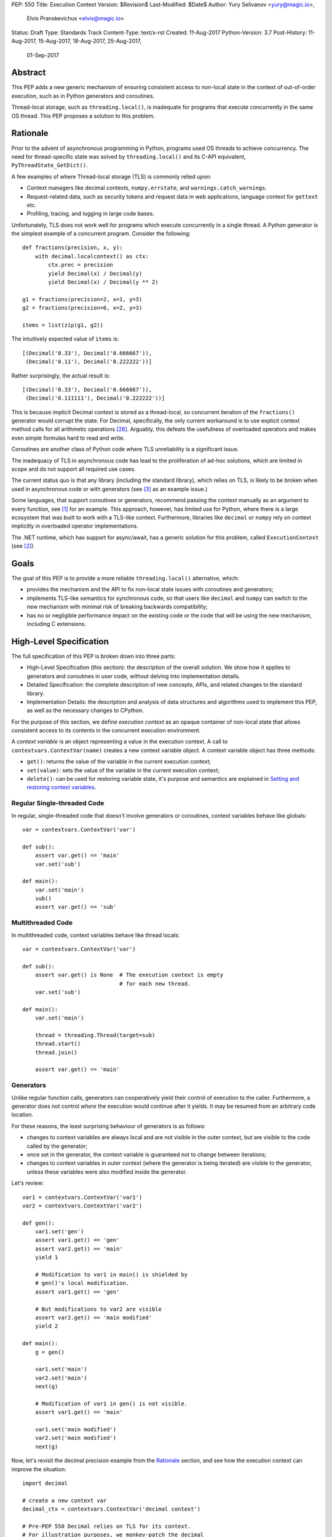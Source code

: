PEP: 550
Title: Execution Context
Version: $Revision$
Last-Modified: $Date$
Author: Yury Selivanov <yury@magic.io>,
        Elvis Pranskevichus <elvis@magic.io>
Status: Draft
Type: Standards Track
Content-Type: text/x-rst
Created: 11-Aug-2017
Python-Version: 3.7
Post-History: 11-Aug-2017, 15-Aug-2017, 18-Aug-2017, 25-Aug-2017,
              01-Sep-2017


Abstract
========

This PEP adds a new generic mechanism of ensuring consistent access
to non-local state in the context of out-of-order execution, such
as in Python generators and coroutines.

Thread-local storage, such as ``threading.local()``, is inadequate for
programs that execute concurrently in the same OS thread.  This PEP
proposes a solution to this problem.


Rationale
=========

Prior to the advent of asynchronous programming in Python, programs
used OS threads to achieve concurrency.  The need for thread-specific
state was solved by ``threading.local()`` and its C-API equivalent,
``PyThreadState_GetDict()``.

A few examples of where Thread-local storage (TLS) is commonly
relied upon:

* Context managers like decimal contexts, ``numpy.errstate``,
  and ``warnings.catch_warnings``.

* Request-related data, such as security tokens and request
  data in web applications, language context for ``gettext`` etc.

* Profiling, tracing, and logging in large code bases.

Unfortunately, TLS does not work well for programs which execute
concurrently in a single thread.  A Python generator is the simplest
example of a concurrent program.  Consider the following::

    def fractions(precision, x, y):
        with decimal.localcontext() as ctx:
            ctx.prec = precision
            yield Decimal(x) / Decimal(y)
            yield Decimal(x) / Decimal(y ** 2)

    g1 = fractions(precision=2, x=1, y=3)
    g2 = fractions(precision=6, x=2, y=3)

    items = list(zip(g1, g2))

The intuitively expected value of ``items`` is::

    [(Decimal('0.33'), Decimal('0.666667')),
     (Decimal('0.11'), Decimal('0.222222'))]

Rather surprisingly, the actual result is::

    [(Decimal('0.33'), Decimal('0.666667')),
     (Decimal('0.111111'), Decimal('0.222222'))]

This is because implicit Decimal context is stored as a thread-local,
so concurrent iteration of the ``fractions()`` generator would
corrupt the state.  For Decimal, specifically, the only current
workaround is to use explicit context method calls for all arithmetic
operations [28]_.  Arguably, this defeats the usefulness of overloaded
operators and makes even simple formulas hard to read and write.

Coroutines are another class of Python code where TLS unreliability
is a significant issue.

The inadequacy of TLS in asynchronous code has lead to the
proliferation of ad-hoc solutions, which are limited in scope and
do not support all required use cases.

The current status quo is that any library (including the standard
library), which relies on TLS, is likely to be broken when used in
asynchronous code or with generators (see [3]_ as an example issue.)

Some languages, that support coroutines or generators, recommend
passing the context manually as an argument to every function, see
[1]_ for an example.  This approach, however, has limited use for
Python, where there is a large ecosystem that was built to work with
a TLS-like context.  Furthermore, libraries like ``decimal`` or
``numpy`` rely on context implicitly in overloaded operator
implementations.

The .NET runtime, which has support for async/await, has a generic
solution for this problem, called ``ExecutionContext`` (see [2]_).


Goals
=====

The goal of this PEP is to provide a more reliable
``threading.local()`` alternative, which:

* provides the mechanism and the API to fix non-local state issues
  with coroutines and generators;

* implements TLS-like semantics for synchronous code, so that
  users like ``decimal`` and ``numpy`` can switch to the new
  mechanism with minimal risk of breaking backwards compatibility;

* has no or negligible performance impact on the existing code or
  the code that will be using the new mechanism, including
  C extensions.


High-Level Specification
========================

The full specification of this PEP is broken down into three parts:

* High-Level Specification (this section): the description of the
  overall solution.  We show how it applies to generators and
  coroutines in user code, without delving into implementation
  details.

* Detailed Specification: the complete description of new concepts,
  APIs, and related changes to the standard library.

* Implementation Details: the description and analysis of data
  structures and algorithms used to implement this PEP, as well as
  the necessary changes to CPython.

For the purpose of this section, we define *execution context* as an
opaque container of non-local state that allows consistent access to
its contents in the concurrent execution environment.

A *context variable* is an object representing a value in the
execution context.  A call to ``contextvars.ContextVar(name)``
creates a new context variable object.  A context variable object has
three methods:

* ``get()``: returns the value of the variable in the current
  execution context;

* ``set(value)``: sets the value of the variable in the current
  execution context;

* ``delete()``: can be used for restoring variable state, it's
  purpose and semantics are explained in
  `Setting and restoring context variables`_.


Regular Single-threaded Code
----------------------------

In regular, single-threaded code that doesn't involve generators or
coroutines, context variables behave like globals::

    var = contextvars.ContextVar('var')

    def sub():
        assert var.get() == 'main'
        var.set('sub')

    def main():
        var.set('main')
        sub()
        assert var.get() == 'sub'


Multithreaded Code
------------------

In multithreaded code, context variables behave like thread locals::

    var = contextvars.ContextVar('var')

    def sub():
        assert var.get() is None  # The execution context is empty
                                  # for each new thread.
        var.set('sub')

    def main():
        var.set('main')

        thread = threading.Thread(target=sub)
        thread.start()
        thread.join()

        assert var.get() == 'main'


Generators
----------

Unlike regular function calls, generators can cooperatively yield
their control of execution to the caller.  Furthermore, a generator
does not control *where* the execution would continue after it yields.
It may be resumed from an arbitrary code location.

For these reasons, the least surprising behaviour of generators is
as follows:

* changes to context variables are always local and are not visible
  in the outer context, but are visible to the code called by the
  generator;

* once set in the generator, the context variable is guaranteed not
  to change between iterations;

* changes to context variables in outer context (where the generator
  is being iterated) are visible to the generator, unless these
  variables were also modified inside the generator.

Let's review::

    var1 = contextvars.ContextVar('var1')
    var2 = contextvars.ContextVar('var2')

    def gen():
        var1.set('gen')
        assert var1.get() == 'gen'
        assert var2.get() == 'main'
        yield 1

        # Modification to var1 in main() is shielded by
        # gen()'s local modification.
        assert var1.get() == 'gen'

        # But modifications to var2 are visible
        assert var2.get() == 'main modified'
        yield 2

    def main():
        g = gen()

        var1.set('main')
        var2.set('main')
        next(g)

        # Modification of var1 in gen() is not visible.
        assert var1.get() == 'main'

        var1.set('main modified')
        var2.set('main modified')
        next(g)

Now, let's revisit the decimal precision example from the `Rationale`_
section, and see how the execution context can improve the situation::

    import decimal

    # create a new context var
    decimal_ctx = contextvars.ContextVar('decimal context')

    # Pre-PEP 550 Decimal relies on TLS for its context.
    # For illustration purposes, we monkey-patch the decimal
    # context functions to use the execution context.
    # A real working fix would need to properly update the
    # C implementation as well.
    def patched_setcontext(context):
        decimal_ctx.set(context)

    def patched_getcontext():
        ctx = decimal_ctx.get()
        if ctx is None:
            ctx = decimal.Context()
            decimal_ctx.set(ctx)
        return ctx

    decimal.setcontext = patched_setcontext
    decimal.getcontext = patched_getcontext

    def fractions(precision, x, y):
        with decimal.localcontext() as ctx:
            ctx.prec = precision
            yield MyDecimal(x) / MyDecimal(y)
            yield MyDecimal(x) / MyDecimal(y ** 2)

    g1 = fractions(precision=2, x=1, y=3)
    g2 = fractions(precision=6, x=2, y=3)

    items = list(zip(g1, g2))

The value of ``items`` is::

    [(Decimal('0.33'), Decimal('0.666667')),
     (Decimal('0.11'), Decimal('0.222222'))]

which matches the expected result.


Coroutines and Asynchronous Tasks
---------------------------------

Like generators, coroutines can yield and regain control.  The major
difference from generators is that coroutines do not yield to the
immediate caller.  Instead, the entire coroutine call stack
(coroutines chained by ``await``) switches to another coroutine call
stack.  In this regard, ``await``-ing on a coroutine is conceptually
similar to a regular function call, and a coroutine chain
(or a "task", e.g. an ``asyncio.Task``) is conceptually similar to a
thread.

From this similarity we conclude that context variables in coroutines
should behave like "task locals":

* changes to context variables in a coroutine are visible to the
  coroutine that awaits on it;

* changes to context variables made in the caller prior to awaiting
  are visible to the awaited coroutine;

* changes to context variables made in one task are not visible in
  other tasks;

* tasks spawned by other tasks inherit the execution context from the
  parent task, but any changes to context variables made in the
  parent task *after* the child task was spawned are *not* visible.

The last point shows behaviour that is different from OS threads.
OS threads do not inherit the execution context by default.
There are two reasons for this: *common usage intent* and backwards
compatibility.

The main reason for why tasks inherit the context, and threads do
not, is the common usage intent.  Tasks are often used for relatively
short-running operations which are logically tied to the code that
spawned the task (like running a coroutine with a timeout in
asyncio).  OS threads, on the other hand, are normally used for
long-running, logically separate code.

With respect to backwards compatibility, we want the execution context
to behave like ``threading.local()``.  This is so that libraries can
start using the execution context in place of TLS with a lesser risk
of breaking compatibility with existing code.

Let's review a few examples to illustrate the semantics we have just
defined.

Context variable propagation in a single task::

    import asyncio

    var = contextvars.ContextVar('var')

    async def main():
        var.set('main')
        await sub()
        # The effect of sub() is visible.
        assert var.get() == 'sub'

    async def sub():
        assert var.get() == 'main'
        var.set('sub')
        assert var.get() == 'sub'

    loop = asyncio.get_event_loop()
    loop.run_until_complete(main())


Context variable propagation between tasks::

    import asyncio

    var = contextvars.ContextVar('var')

    async def main():
        var.set('main')
        loop.create_task(sub())  # schedules asynchronous execution
                                 # of sub().
        assert var.get() == 'main'
        var.set('main changed')

    async def sub():
        # Sleeping will make sub() run after
        # "var" is modified in main().
        await asyncio.sleep(1)

        # The value of "var" is inherited from main(), but any
        # changes to "var" made in main() after the task
        # was created are *not* visible.
        assert var.get() == 'main'

        # This change is local to sub() and will not be visible
        # to other tasks, including main().
        var.set('sub')

    loop = asyncio.get_event_loop()
    loop.run_until_complete(main())

As shown above, changes to the execution context are local to the
task, and tasks get a snapshot of the execution context at the point
of creation.

There is one narrow edge case when this can lead to surprising
behaviour.  Consider the following example where we modify the
context variable in a nested coroutine::

    async def sub(var_value):
        await asyncio.sleep(1)
        var.set(var_value)

    async def main():
        var.set('main')

        # waiting for sub() directly
        await sub('sub-1')

        # var change is visible
        assert var.get() == 'sub-1'

        # waiting for sub() with a timeout;
        await asyncio.wait_for(sub('sub-2'), timeout=2)

        # wait_for() creates an implicit task, which isolates
        # context changes, which means that the below assertion
        # will fail.
        assert var.get() == 'sub-2'  #  AssertionError!

However, relying on context changes leaking to the caller is
ultimately a bad pattern.  For this reason, the behaviour shown in
the above example is not considered a major issue and can be
addressed with proper documentation.


Detailed Specification
======================

Conceptually, an *execution context* (EC) is a stack of logical
contexts.  There is always exactly one active EC per Python thread.

A *logical context* (LC) is a mapping of context variables to their
values in that particular LC.

A *context variable* is an object representing a value in the
execution context.  A new context variable object is created by
calling ``contextvars.ContextVar(name: str)``.  The value of the
required ``name`` argument is not used by the EC machinery, but may
be used for debugging and introspection.

The context variable object has the following methods and attributes:

* ``name``: the value passed to ``ContextVar()``.

* ``get(*, topmost=False, default=None)``, if *topmost* is ``False``
  (the default), traverses the execution context top-to-bottom, until
  the variable value is found.  If *topmost* is ``True``, returns
  the value of the variable in the topmost logical context.
  If the variable value was not found, returns the value of *default*.

* ``set(value)``: sets the value of the variable in the topmost
  logical context.

* ``delete()``: removes the variable from the topmost logical context.
  Useful when restoring the logical context to the state prior to the
  ``set()`` call, for example, in a context manager, see
  `Setting and restoring context variables`_ for more information.


Generators
----------

When created, each generator object has an empty logical context
object stored in its ``__logical_context__`` attribute.  This logical
context is pushed onto the execution context at the beginning of each
generator iteration and popped at the end::

    var1 = contextvars.ContextVar('var1')
    var2 = contextvars.ContextVar('var2')

    def gen():
        var1.set('var1-gen')
        var2.set('var2-gen')

        # EC = [
        #     outer_LC(),
        #     gen_LC({var1: 'var1-gen', var2: 'var2-gen'})
        # ]
        n = nested_gen()  # nested_gen_LC is created
        next(n)
        # EC = [
        #     outer_LC(),
        #     gen_LC({var1: 'var1-gen', var2: 'var2-gen'})
        # ]

        var1.set('var1-gen-mod')
        var2.set('var2-gen-mod')
        # EC = [
        #     outer_LC(),
        #     gen_LC({var1: 'var1-gen-mod', var2: 'var2-gen-mod'})
        # ]
        next(n)

    def nested_gen():
        # EC = [
        #     outer_LC(),
        #     gen_LC({var1: 'var1-gen', var2: 'var2-gen'}),
        #     nested_gen_LC()
        # ]
        assert var1.get() == 'var1-gen'
        assert var2.get() == 'var2-gen'

        var1.set('var1-nested-gen')
        # EC = [
        #     outer_LC(),
        #     gen_LC({var1: 'var1-gen', var2: 'var2-gen'}),
        #     nested_gen_LC({var1: 'var1-nested-gen'})
        # ]
        yield

        # EC = [
        #     outer_LC(),
        #     gen_LC({var1: 'var1-gen-mod', var2: 'var2-gen-mod'}),
        #     nested_gen_LC({var1: 'var1-nested-gen'})
        # ]
        assert var1.get() == 'var1-nested-gen'
        assert var2.get() == 'var2-gen-mod'

        yield

    # EC = [outer_LC()]

    g = gen()  # gen_LC is created for the generator object `g`
    list(g)

    # EC = [outer_LC()]

The snippet above shows the state of the execution context stack
throughout the generator lifespan.


contextlib.contextmanager
-------------------------

The ``contextlib.contextmanager()`` decorator can be used to turn
a generator into a context manager.  A context manager that
temporarily modifies the value of a context variable could be defined
like this::

    var = contextvars.ContextVar('var')

    @contextlib.contextmanager
    def var_context(value):
        original_value = var.get()

        try:
            var.set(value)
            yield
        finally:
            var.set(original_value)

Unfortunately, this would not work straight away, as the modification
to the ``var`` variable is contained to the ``var_context()``
generator, and therefore will not be visible inside the ``with``
block::

    def func():
        # EC = [{}, {}]

        with var_context(10):
            # EC becomes [{}, {}, {var: 10}] in the
            # *precision_context()* generator,
            # but here the EC is still [{}, {}]

            assert var.get() == 10  # AssertionError!

The way to fix this is to set the generator's ``__logical_context__``
attribute to ``None``.  This will cause the generator to avoid
modifying the execution context stack.

We modify the ``contextlib.contextmanager()`` decorator to
set ``genobj.__logical_context__`` to ``None`` to produce
well-behaved context managers::

    def func():
        # EC = [{}, {}]

        with var_context(10):
            # EC = [{}, {var: 10}]
            assert var.get() == 10

        # EC becomes [{}, {var: None}]


Enumerating context vars
------------------------

The ``ExecutionContext.vars()`` method returns a list of
``ContextVar`` objects, that have values in the execution context.
This method is mostly useful for introspection and logging.


coroutines
----------

In CPython, coroutines share the implementation with generators.
The difference is that in coroutines ``__logical_context__`` defaults
to ``None``.  This affects both the ``async def`` coroutines and the
old-style generator-based coroutines (generators decorated with
``@types.coroutine``).


Asynchronous Generators
-----------------------

The execution context semantics in asynchronous generators does not
differ from that of regular generators.


asyncio
-------

``asyncio`` uses ``Loop.call_soon``, ``Loop.call_later``,
and ``Loop.call_at`` to schedule the asynchronous execution of a
function.  ``asyncio.Task`` uses ``call_soon()`` to run the
wrapped coroutine.

We modify ``Loop.call_{at,later,soon}`` to accept the new
optional *execution_context* keyword argument, which defaults to
the copy of the current execution context::

    def call_soon(self, callback, *args, execution_context=None):
        if execution_context is None:
            execution_context = contextvars.get_execution_context()

        # ... some time later

        contextvars.run_with_execution_context(
            execution_context, callback, args)

The ``contextvars.get_execution_context()`` function returns a
shallow copy of the current execution context.  By shallow copy here
we mean such a new execution context that:

* lookups in the copy provide the same results as in the original
  execution context, and
* any changes in the original execution context do not affect the
  copy, and
* any changes to the copy do not affect the original execution
  context.

Either of the following satisfy the copy requirements:

* a new stack with shallow copies of logical contexts;
* a new stack with one squashed logical context.

The ``contextvars.run_with_execution_context(ec, func, *args,
**kwargs)`` function runs ``func(*args, **kwargs)`` with *ec* as the
execution context.  The function performs the following steps:

1. Set *ec* as the current execution context stack in the current
   thread.
2. Push an empty logical context onto the stack.
3. Run ``func(*args, **kwargs)``.
4. Pop the logical context from the stack.
5. Restore the original execution context stack.
6. Return or raise the ``func()`` result.

These steps ensure that *ec* cannot be modified by *func*,
which makes ``run_with_execution_context()`` idempotent.

``asyncio.Task`` is modified as follows::

    class Task:
        def __init__(self, coro):
            ...
            # Get the current execution context snapshot.
            self._exec_context = contextvars.get_execution_context()

            # Create an empty Logical Context that will be
            # used by coroutines run in the task.
            coro.__logical_context__ = contextvars.LogicalContext()

            self._loop.call_soon(
                self._step,
                execution_context=self._exec_context)

        def _step(self, exc=None):
            ...
            self._loop.call_soon(
                self._step,
                execution_context=self._exec_context)
            ...


Generators Transformed into Iterators
-------------------------------------

Any Python generator can be represented as an equivalent iterator.
Compilers like Cython rely on this axiom.  With respect to the
execution context, such iterator should behave the same way as the
generator it represents.

This means that there needs to be a Python API to create new logical
contexts and run code with a given logical context.

The ``contextvars.LogicalContext()`` function creates a new empty
logical context.

The ``contextvars.run_with_logical_context(lc, func, *args,
**kwargs)`` function can be used to run functions in the specified
logical context.  The *lc* can be modified as a result of the call.

The ``contextvars.run_with_logical_context()`` function performs the
following steps:

1. Push *lc* onto the current execution context stack.
2. Run ``func(*args, **kwargs)``.
3. Pop *lc* from the execution context stack.
4. Return or raise the ``func()`` result.

By using ``LogicalContext()`` and ``run_with_logical_context()``,
we can replicate the generator behaviour like this::

    class Generator:

        def __init__(self):
            self.logical_context = contextvars.LogicalContext()

        def __iter__(self):
            return self

        def __next__(self):
            return contextvars.run_with_logical_context(
                self.logical_context, self._next_impl)

        def _next_impl(self):
            # Actual __next__ implementation.
            ...

Let's see how this pattern can be applied to an example generator::

    # create a new context variable
    var = contextvars.ContextVar('var')

    def gen_series(n):
        var.set(10)

        for i in range(1, n):
            yield var.get() * i

    # gen_series is equivalent to the following iterator:

    class CompiledGenSeries:

        # This class is what the `gen_series()` generator can
        # be transformed to by a compiler like Cython.

        def __init__(self, n):
            # Create a new empty logical context,
            # like the generators do.
            self.logical_context = contextvars.LogicalContext()

            # Initialize the generator in its LC.
            # Otherwise `var.set(10)` in the `_init` method
            # would leak.
            contextvars.run_with_logical_context(
                self.logical_context, self._init, n)

        def _init(self, n):
            self.i = 1
            self.n = n
            var.set(10)

        def __iter__(self):
            return self

        def __next__(self):
            # Run the actual implementation of __next__ in our LC.
            return contextvars.run_with_logical_context(
                self.logical_context, self._next_impl)

        def _next_impl(self):
            if self.i == self.n:
                raise StopIteration

            result = var.get() * self.i
            self.i += 1
            return result

For hand-written iterators such approach to context management is
normally not necessary, and it is easier to set and restore
context variables directly in ``__next__``::

    class MyIterator:

        # ...

        def __next__(self):
            old_val = var.get()
            try:
                var.set(new_val)
                # ...
            finally:
                var.set(old_val)


Implementation
==============

Execution context is implemented as an immutable linked list of
logical contexts, where each logical context is an immutable weak key
mapping.  A pointer to the currently active execution context is
stored in the OS thread state::

                      +-----------------+
                      |                 |     ec
                      |  PyThreadState  +-------------+
                      |                 |             |
                      +-----------------+             |
                                                      |
    ec_node             ec_node             ec_node   v
    +------+------+     +------+------+     +------+------+
    | NULL |  lc  |<----| prev |  lc  |<----| prev |  lc  |
    +------+--+---+     +------+--+---+     +------+--+---+
              |                   |                   |
    LC        v         LC        v         LC        v
    +-------------+     +-------------+     +-------------+
    | var1: obj1  |     |    EMPTY    |     | var1: obj4  |
    | var2: obj2  |     +-------------+     +-------------+
    | var3: obj3  |
    +-------------+

The choice of the immutable list of immutable mappings as a
fundamental data structure is motivated by the need to efficiently
implement ``contextvars.get_execution_context()``, which is to be
frequently used by asynchronous tasks and callbacks.  When the EC is
immutable, ``get_execution_context()`` can simply copy the current
execution context *by reference*::

    def get_execution_context(self):
        return PyThreadState_Get().ec

Let's review all possible context modification scenarios:

* The ``ContextVariable.set()`` method is called::

    def ContextVar_set(self, val):
        # See a more complete set() definition
        # in the `Context Variables` section.

        tstate = PyThreadState_Get()
        top_ec_node = tstate.ec
        top_lc = top_ec_node.lc
        new_top_lc = top_lc.set(self, val)
        tstate.ec = ec_node(
            prev=top_ec_node.prev,
            lc=new_top_lc)

* The ``contextvars.run_with_logical_context()`` is called, in which
  case the passed logical context object is appended to the execution
  context::

    def run_with_logical_context(lc, func, *args, **kwargs):
        tstate = PyThreadState_Get()

        old_top_ec_node = tstate.ec
        new_top_ec_node = ec_node(prev=old_top_ec_node, lc=lc)

        try:
            tstate.ec = new_top_ec_node
            return func(*args, **kwargs)
        finally:
            tstate.ec = old_top_ec_node

* The ``contextvars.run_with_execution_context()`` is called, in which
  case the current execution context is set to the passed execution
  context with a new empty logical context appended to it::

    def run_with_execution_context(ec, func, *args, **kwargs):
        tstate = PyThreadState_Get()

        old_top_ec_node = tstate.ec
        new_lc = contextvars.LogicalContext()
        new_top_ec_node = ec_node(prev=ec, lc=new_lc)

        try:
            tstate.ec = new_top_ec_node
            return func(*args, **kwargs)
        finally:
            tstate.ec = old_top_ec_node

* Either ``genobj.send()``, ``genobj.throw()``, ``genobj.close()``
  are called on a ``genobj`` generator, in which case the logical
  context recorded in ``genobj`` is pushed onto the stack::

    PyGen_New(PyGenObject *gen):
        if (gen.gi_code.co_flags &
                (CO_COROUTINE | CO_ITERABLE_COROUTINE)):
            # gen is an 'async def' coroutine, or a generator
            # decorated with @types.coroutine.
            gen.__logical_context__ = None
        else:
            # Non-coroutine generator
            gen.__logical_context__ = contextvars.LogicalContext()

    gen_send(PyGenObject *gen, ...):
        tstate = PyThreadState_Get()

        if gen.__logical_context__ is not None:
            old_top_ec_node = tstate.ec
            new_top_ec_node = ec_node(
                prev=old_top_ec_node,
                lc=gen.__logical_context__)

            try:
                tstate.ec = new_top_ec_node
                return _gen_send_impl(gen, ...)
            finally:
                gen.__logical_context__ = tstate.ec.lc
                tstate.ec = old_top_ec_node
        else:
            return _gen_send_impl(gen, ...)

* Coroutines and asynchronous generators share the implementation
  with generators, and the above changes apply to them as well.

In certain scenarios the EC may need to be squashed to limit the
size of the chain.  For example, consider the following corner case::

    async def repeat(coro, delay):
        await coro()
        await asyncio.sleep(delay)
        loop.create_task(repeat(coro, delay))

    async def ping():
        print('ping')

    loop = asyncio.get_event_loop()
    loop.create_task(repeat(ping, 1))
    loop.run_forever()

In the above code, the EC chain will grow as long as ``repeat()`` is
called. Each new task will call
``contextvars.run_with_execution_context()``, which will append a new
logical context to the chain.  To prevent unbounded growth,
``contextvars.get_execution_context()`` checks if the chain
is longer than a predetermined maximum, and if it is, squashes the
chain into a single LC::

    def get_execution_context():
        tstate = PyThreadState_Get()

        if tstate.ec_len > EC_LEN_MAX:
            squashed_lc = contextvars.LogicalContext()

            ec_node = tstate.ec
            while ec_node:
                # The LC.merge() method does not replace
                # existing keys.
                squashed_lc = squashed_lc.merge(ec_node.lc)
                ec_node = ec_node.prev

            return ec_node(prev=NULL, lc=squashed_lc)
        else:
            return tstate.ec


Logical Context
---------------

Logical context is an immutable weak key mapping which has the
following properties with respect to garbage collection:

* ``ContextVar`` objects are strongly-referenced only from the
  application code, not from any of the execution context machinery
  or values they point to.  This means that there are no reference
  cycles that could extend their lifespan longer than necessary, or
  prevent their collection by the GC.

* Values put in the execution context are guaranteed to be kept
  alive while there is a ``ContextVar`` key referencing them in
  the thread.

* If a ``ContextVar`` is garbage collected, all of its values will
  be removed from all contexts, allowing them to be GCed if needed.

* If an OS thread has ended its execution, its thread state will be
  cleaned up along with its execution context, cleaning
  up all values bound to all context variables in the thread.

As discussed earlier, we need ``contextvars.get_execution_context()``
to be consistently fast regardless of the size of the execution
context, so logical context is necessarily an immutable mapping.

Choosing ``dict`` for the underlying implementation is suboptimal,
because ``LC.set()`` will cause ``dict.copy()``, which is an O(N)
operation, where *N* is the number of items in the LC.

``get_execution_context()``, when squashing the EC, is an O(M)
operation, where *M* is the total number of context variable values
in the EC.

So, instead of ``dict``, we choose Hash Array Mapped Trie (HAMT)
as the underlying implementation of logical contexts.  (Scala and
Clojure use HAMT to implement high performance immutable collections
[5]_, [6]_.)

With HAMT ``.set()`` becomes an O(log N) operation, and
``get_execution_context()`` squashing is more efficient on average due
to structural sharing in HAMT.

See `Appendix: HAMT Performance Analysis`_ for a more elaborate
analysis of HAMT performance compared to ``dict``.


Context Variables
-----------------

The ``ContextVar.get()`` and ``ContextVar.set()`` methods are
implemented as follows (in pseudo-code)::

    class ContextVar:

        def get(self, *, default=None, topmost=False):
            tstate = PyThreadState_Get()

            ec_node = tstate.ec
            while ec_node:
                if self in ec_node.lc:
                    return ec_node.lc[self]
                if topmost:
                    break
                ec_node = ec_node.prev

            return default

        def set(self, value):
            tstate = PyThreadState_Get()
            top_ec_node = tstate.ec

            if top_ec_node is not None:
                top_lc = top_ec_node.lc
                new_top_lc = top_lc.set(self, value)
                tstate.ec = ec_node(
                    prev=top_ec_node.prev,
                    lc=new_top_lc)
            else:
                # First ContextVar.set() in this OS thread.
                top_lc = contextvars.LogicalContext()
                new_top_lc = top_lc.set(self, value)
                tstate.ec = ec_node(
                    prev=NULL,
                    lc=new_top_lc)

        def delete(self):
            tstate = PyThreadState_Get()
            top_ec_node = tstate.ec

            if top_ec_node is None:
                raise LookupError

            top_lc = top_ec_node.lc
            if self not in top_lc:
                raise LookupError

            new_top_lc = top_lc.delete(self)

            tstate.ec = ec_node(
                prev=top_ec_node.prev,
                lc=new_top_lc)

For efficient access in performance-sensitive code paths, such as in
``numpy`` and ``decimal``, we cache lookups in ``ContextVar.get()``,
making it an O(1) operation when the cache is hit.  The cache key is
composed from the following:

* The new ``uint64_t PyThreadState->unique_id``, which is a globally
  unique thread state identifier.  It is computed from the new
  ``uint64_t PyInterpreterState->ts_counter``, which is incremented
  whenever a new thread state is created.

* The new ``uint64_t PyThreadState->stack_version``, which is a
  thread-specific counter, which is incremented whenever a non-empty
  logical context is pushed onto the stack or popped from the stack.

* The ``uint64_t ContextVar->version`` counter, which is incremented
  whenever the context variable value is changed in any logical
  context in any OS thread.

The cache is then implemented as follows::

    class ContextVar:

        def set(self, value):
            ...  # implementation
            self.version += 1

        def get(self, *, default=None, topmost=False):
            if topmost:
                return self._get_uncached(
                    default=default, topmost=topmost)

            tstate = PyThreadState_Get()
            if (self.last_tstate_id == tstate.unique_id and
                    self.last_stack_ver == tstate.stack_version and
                    self.last_version == self.version):
                return self.last_value

            value = self._get_uncached(default=default)

            self.last_value = value  # borrowed ref
            self.last_tstate_id = tstate.unique_id
            self.last_stack_version = tstate.stack_version
            self.last_version = self.version

            return value

Note that ``last_value`` is a borrowed reference.  We assume that
if the version checks are fine, the value object will be alive.
This allows the values of context variables to be properly garbage
collected.

This generic caching approach is similar to what the current C
implementation of ``decimal`` does to cache the the current decimal
context, and has similar performance characteristics.


Performance Considerations
==========================

Tests of the reference implementation based on the prior
revisions of this PEP have shown 1-2% slowdown on generator
microbenchmarks and no noticeable difference in macrobenchmarks.

The performance of non-generator and non-async code is not
affected by this PEP.


Summary of the New APIs
=======================

Python
------

The following new Python APIs are introduced by this PEP:

1. The new ``contextvars.ContextVar(name: str='...')`` class,
   instances of which have the following:

   * the read-only ``.name`` attribute,
   * the ``.get()`` method, which returns the value of the variable
     in the current execution context;
   * the ``.set()`` method, which sets the value of the variable in
     the current logical context;
   * the ``.delete()`` method, which removes the value of the variable
     from the current logical context.

2. The new ``contextvars.ExecutionContext()`` class, which represents
   an execution context.

3. The new ``contextvars.LogicalContext()`` class, which represents
   a logical context.

4. The new ``contextvars.get_execution_context()`` function, which
   returns an ``ExecutionContext`` instance representing a copy of
   the current execution context.

5. The ``contextvars.run_with_execution_context(ec: ExecutionContext,
   func, *args, **kwargs)`` function, which runs *func* with the
   provided execution context.

6. The ``contextvars.run_with_logical_context(lc: LogicalContext,
   func, *args, **kwargs)`` function, which runs *func* with the
   provided logical context on top of the current execution context.


C API
-----

1. ``PyContextVar * PyContext_NewVar(char *desc)``: create a
   ``PyContextVar`` object.

2. ``PyObject * PyContext_GetValue(PyContextVar *, int topmost)``:
   return the value of the variable in the current execution context.

3. ``int PyContext_SetValue(PyContextVar *, PyObject *)``: set
   the value of the variable in the current logical context.

4. ``int PyContext_DelValue(PyContextVar *)``: delete the value of
   the variable from the current logical context.

5. ``PyLogicalContext * PyLogicalContext_New()``: create a new empty
   ``PyLogicalContext``.

6. ``PyExecutionContext * PyExecutionContext_New()``: create a new
   empty ``PyExecutionContext``.

7. ``PyExecutionContext * PyExecutionContext_Get()``: return the
   current execution context.

8. ``int PyContext_SetCurrent(
   PyExecutionContext *, PyLogicalContext *)``: set the
   passed EC object as the current execution context for the active
   thread state, and/or set the passed LC object as the current
   logical context.


Design Considerations
=====================

Should "yield from" leak context changes?
-----------------------------------------

No.  It may be argued that ``yield from`` is semantically
equivalent to calling a function, and should leak context changes.
However, it is not possible to satisfy the following at the same time:

* ``next(gen)`` *does not* leak context changes made in ``gen``, and
* ``yield from gen`` *leaks* context changes made in ``gen``.

The reason is that ``yield from`` can be used with a partially
iterated generator, which already has local context changes::

    var = contextvars.ContextVar('var')

    def gen():
        for i in range(10):
            var.set('gen')
            yield i

    def outer_gen():
        var.set('outer_gen')
        g = gen()

        yield next(g)
        # Changes not visible during partial iteration,
        # the goal of this PEP:
        assert var.get() == 'outer_gen'

        yield from g
        assert var.get() == 'outer_gen'  # or 'gen'?

Another example would be refactoring of an explicit ``for..in yield``
construct to a ``yield from`` expression.  Consider the following
code::

    def outer_gen():
        var.set('outer_gen')

        for i in gen():
            yield i
        assert var.get() == 'outer_gen'

which we want to refactor to use ``yield from``::

    def outer_gen():
        var.set('outer_gen')

        yield from gen()
        assert var.get() == 'outer_gen'  # or 'gen'?

The above examples illustrate that it is unsafe to refactor
generator code using ``yield from`` when it can leak context changes.

Thus, the only well-defined and consistent behaviour is to
**always** isolate context changes in generators, regardless of
how they are being iterated.


Should ``PyThreadState_GetDict()`` use the execution context?
-------------------------------------------------------------

No. ``PyThreadState_GetDict`` is based on TLS, and changing its
semantics will break backwards compatibility.


PEP 521
-------

:pep:`521` proposes an alternative solution to the problem, which
extends the context manager protocol with two new methods:
``__suspend__()`` and ``__resume__()``.  Similarly, the asynchronous
context manager protocol is also extended with ``__asuspend__()`` and
``__aresume__()``.

This allows implementing context managers that manage non-local state,
which behave correctly in generators and coroutines.

For example, consider the following context manager, which uses
execution state::

    class Context:

        def __init__(self):
            self.var = contextvars.ContextVar('var')

        def __enter__(self):
            self.old_x = self.var.get()
            self.var.set('something')

        def __exit__(self, *err):
            self.var.set(self.old_x)

An equivalent implementation with PEP 521::

    local = threading.local()

    class Context:

        def __enter__(self):
            self.old_x = getattr(local, 'x', None)
            local.x = 'something'

        def __suspend__(self):
            local.x = self.old_x

        def __resume__(self):
            local.x = 'something'

        def __exit__(self, *err):
            local.x = self.old_x

The downside of this approach is the addition of significant new
complexity to the context manager protocol and the interpreter
implementation.  This approach is also likely to negatively impact
the performance of generators and coroutines.

Additionally, the solution in :pep:`521` is limited to context
managers, and does not provide any mechanism to propagate state in
asynchronous tasks and callbacks.


Can Execution Context be implemented without modifying CPython?
---------------------------------------------------------------

No.

It is true that the concept of "task-locals" can be implemented
for coroutines in libraries (see, for example, [29]_ and [30]_).
On the other hand, generators are managed by the Python interpreter
directly, and so their context must also be managed by the
interpreter.

Furthermore, execution context cannot be implemented in a third-party
module at all, otherwise the standard library, including ``decimal``
would not be able to rely on it.


Should we update sys.displayhook and other APIs to use EC?
----------------------------------------------------------

APIs like redirecting stdout by overwriting ``sys.stdout``, or
specifying new exception display hooks by overwriting the
``sys.displayhook`` function are affecting the whole Python process
**by design**.  Their users assume that the effect of changing
them will be visible across OS threads.  Therefore we cannot
just make these APIs to use the new Execution Context.

That said we think it is possible to design new APIs that will
be context aware, but that is outside of the scope of this PEP.


Greenlets
---------

Greenlet is an alternative implementation of cooperative
scheduling for Python.  Although greenlet package is not part of
CPython, popular frameworks like gevent rely on it, and it is
important that greenlet can be modified to support execution
contexts.

Conceptually, the behaviour of greenlets is very similar to that of
generators, which means that similar changes around greenlet entry
and exit can be done to add support for execution context.  This
PEP provides the necessary C APIs to do that.


Context manager as the interface for modifications
--------------------------------------------------

This PEP concentrates on the low-level mechanics and the minimal
API that enables fundamental operations with execution context.

For developer convenience, a high-level context manager interface
may be added to the ``contextvars`` module.  For example::

    with contextvars.set_var(var, 'foo'):
        # ...


Setting and restoring context variables
---------------------------------------

The ``ContextVar.delete()`` method removes the context variable from
the topmost logical context.

If the variable is not found in the topmost logical context, a
``LookupError`` is raised, similarly to ``del var`` raising
``NameError`` when ``var`` is not in scope.

This method is useful when there is a (rare) need to correctly restore
the state of a logical context, such as when a nested generator
wants to modify the logical context *temporarily*::

    var = contextvars.ContextVar('var')

    def gen():
        with some_var_context_manager('gen'):
            # EC = [{var: 'main'}, {var: 'gen'}]
            assert var.get() == 'gen'
            yield

        # EC = [{var: 'main modified'}, {}]
        assert var.get() == 'main modified'
        yield

    def main():
        var.set('main')
        g = gen()
        next(g)
        var.set('main modified')
        next(g)

The above example would work correctly only if there is a way to
delete ``var`` from the logical context in ``gen()``.  Setting it
to a "previous value" in ``__exit__()`` would mask changes made
in ``main()`` between the iterations.


Alternative Designs for ContextVar API
--------------------------------------

Logical Context with stacked values
^^^^^^^^^^^^^^^^^^^^^^^^^^^^^^^^^^^

By the design presented in this PEP, logical context is a simple
``LC({ContextVar: value, ...})`` mapping.  An alternative
representation is to store a stack of values for each context
variable: ``LC({ContextVar: [val1, val2, ...], ...})``.

The ``ContextVar`` methods would then be:

* ``get(*, default=None)`` -- traverses the stack
  of logical contexts, and returns the top value from the
  first non-empty logical context;

* ``push(val)`` -- pushes *val* onto the stack of values in the
  current logical context;

* ``pop()`` -- pops the top value from the stack of values in
  the current logical context.

Compared to the single-value design with the ``set()`` and
``delete()`` methods, the stack-based approach allows for a simpler
implementation of the set/restore pattern.  However, the mental
burden of this approach is considered to be higher, since there
would be *two* stacks to consider: a stack of LCs and a stack of
values in each LC.

(This idea was suggested by Nathaniel Smith.)


ContextVar "set/reset"
^^^^^^^^^^^^^^^^^^^^^^

Yet another approach is to return a special object from
``ContextVar.set()``, which would represent the modification of
the context variable in the current logical context::

    var = contextvars.ContextVar('var')

    def foo():
        mod = var.set('spam')

        # ... perform work

        mod.reset()  # Reset the value of var to the original value
                     # or remove it from the context.

The critical flaw in this approach is that it becomes possible to
pass context var "modification objects" into code running in a
different execution context, which leads to undefined side effects.


Backwards Compatibility
=======================

This proposal preserves 100% backwards compatibility.


Rejected Ideas
==============

Replication of threading.local() interface
------------------------------------------

Choosing the ``threading.local()``-like interface for context
variables was considered and rejected for the following reasons:

* A survery of the standard library and Django has shown that the
  vast majority of ``threading.local()`` uses involve a single
  attribute, which indicates that the namespace approach is not
  as helpful in the field.

* Using ``__getattr__()`` instead of ``.get()`` for value lookup
  does not provide any way to specify the depth of the lookup
  (i.e. search only the top logical context).

* Single-value ``ContextVar`` is easier to reason about in terms
  of visibility.  Suppose ``ContextVar()`` is a namespace,
  and the consider the following::

        ns = contextvars.ContextVar('ns')

        def gen():
            ns.a = 2
            yield
            assert ns.b == 'bar' # ??

        def main():
            ns.a = 1
            ns.b = 'foo'
            g = gen()
            next(g)
            # should not see the ns.a modification in gen()
            assert ns.a == 1
            # but should gen() see the ns.b modification made here?
            ns.b = 'bar'
            yield

  The above example demonstrates that reasoning about the visibility
  of different attributes of the same context var is not trivial.

* Single-value ``ContextVar`` allows straightforward implementation
  of the lookup cache;

* Single-value ``ContextVar`` interface allows the C-API to be
  simple and essentially the same as the Python API.

See also the mailing list discussion: [26]_, [27]_.


Complete task-like isolation of generators
------------------------------------------

In V1 (`Version History`_) of this PEP, generators, like tasks, used a snapshot
of the execution context taken at the moment of generator creation.  Any
changes to the outside execution context made after the generator was created
were not visible to the generator.

This approach has been rejected, because it will make the implementation of
certain context-based patterns impossible.

Consider an asynchronous I/O framework that implements timeouts using a
ContextVar-based context manager::

    async def agen():
        await sleep(10)  # The task blocks here and yield to the event loop
        yield

    async def main():
        ag = agen()   # The generator context is captured there

        # The context manager records a timeout in the execution context
        with timeout(1):
            await ag.__anext__()

In the above example, the ``agen()`` generator will *ignore* the timeout,
as the execution context was captured *before* the ``timeout()`` context
manager was entered.  See also [34]_.

This is why in the current version of this PEP the changes to context variables
in outer context (where the generator is being iterated) are visible to the
generator (unless these variables were also modified inside the generator).


Coroutines not leaking context changes by default
-------------------------------------------------

In V4 (`Version History`_) of this PEP, coroutines were considered to
behave exactly like generators with respect to the execution context:
changes in awaited coroutines were not visible in the outer coroutine.

This idea was rejected on the grounds that is breaks the semantic
similarity of the task and thread models, and, more specifically,
makes it impossible to reliably implement asynchronous context
managers that modify context vars, since ``__aenter__`` is a
coroutine.


Appendix: HAMT Performance Analysis
===================================

.. figure:: pep-0550-hamt_vs_dict-v2.png
   :align: center
   :width: 100%

   Figure 1.  Benchmark code can be found here: [9]_.

The above chart demonstrates that:

* HAMT displays near O(1) performance for all benchmarked
  dictionary sizes.

* ``dict.copy()`` becomes very slow around 100 items.

.. figure:: pep-0550-lookup_hamt.png
   :align: center
   :width: 100%

   Figure 2.  Benchmark code can be found here: [10]_.

Figure 2 compares the lookup costs of ``dict`` versus a HAMT-based
immutable mapping.  HAMT lookup time is 30-40% slower than Python dict
lookups on average, which is a very good result, considering that the
latter is very well optimized.

There is research [8]_ showing that there are further possible
improvements to the performance of HAMT.

The reference implementation of HAMT for CPython can be found here:
[7]_.


Acknowledgments
===============

Thanks to Victor Petrovykh for countless discussions around the topic
and PEP proofreading and edits.

Thanks to Nathaniel Smith for proposing the ``ContextVar`` design
[17]_ [18]_, for pushing the PEP towards a more complete design, and
coming up with the idea of having a stack of contexts in the thread
state.

Thanks to Nick Coghlan for numerous suggestions and ideas on the
mailing list, and for coming up with a case that cause the complete
rewrite of the initial PEP version [19]_.


Version History
===============

1. Initial revision, posted on 11-Aug-2017 [20]_.

2. V2 posted on 15-Aug-2017 [21]_.

   The fundamental limitation that caused a complete redesign of the
   first version was that it was not possible to implement an iterator
   that would interact with the EC in the same way as generators
   (see [19]_.)

   Version 2 was a complete rewrite, introducing new terminology
   (Local Context, Execution Context, Context Item) and new APIs.

3. V3 posted on 18-Aug-2017 [22]_.

   Updates:

   * Local Context was renamed to Logical Context.  The term "local"
     was ambiguous and conflicted with local name scopes.

   * Context Item was renamed to Context Key, see the thread with Nick
     Coghlan, Stefan Krah, and Yury Selivanov [23]_ for details.

   * Context Item get cache design was adjusted, per Nathaniel Smith's
     idea in [25]_.

   * Coroutines are created without a Logical Context; ceval loop
     no longer needs to special case the ``await`` expression
     (proposed by Nick Coghlan in [24]_.)

4. V4 posted on 25-Aug-2017 [31]_.

   * The specification section has been completely rewritten.

   * Coroutines now have their own Logical Context.  This means
     there is no difference between coroutines, generators, and
     asynchronous generators w.r.t. interaction with the Execution
     Context.

   * Context Key renamed to Context Var.

   * Removed the distinction between generators and coroutines with
     respect to logical context isolation.

5. V5 posted on 01-Sep-2017: the current version.

   * Coroutines have no logical context by default (a revert to the V3
     semantics).  Read about the motivation in the
     `Coroutines not leaking context changes by default`_ section.

     The `High-Level Specification`_ section was also updated
     (specifically Generators and Coroutines subsections).

   * All APIs have been placed to the ``contextvars`` module, and
     the factory functions were changed to class constructors
     (``ContextVar``, ``ExecutionContext``, and ``LogicalContext``).
     Thanks to Nick for the idea [33]_.

   * ``ContextVar.lookup()`` got renamed back to ``ContextVar.get()``
     and gained the ``topmost`` and ``default`` keyword arguments.
     Added ``ContextVar.delete()``.

     See Guido's comment in [32]_.

   * New ``ExecutionContext.vars()`` method.  Read about it in
     the `Enumerating context vars`_ section.

   * Fixed ``ContextVar.get()`` cache bug (thanks Nathaniel!).

   * New `Rejected Ideas`_,
     `Should "yield from" leak context changes?`_,
     `Alternative Designs for ContextVar API`_,
     `Setting and restoring context variables`_, and
     `Context manager as the interface for modifications`_ sections.


References
==========

.. [1] https://blog.golang.org/context

.. [2] https://msdn.microsoft.com/en-us/library/system.threading.executioncontext.aspx

.. [3] https://github.com/numpy/numpy/issues/9444

.. [4] http://bugs.python.org/issue31179

.. [5] https://en.wikipedia.org/wiki/Hash_array_mapped_trie

.. [6] http://blog.higher-order.net/2010/08/16/assoc-and-clojures-persistenthashmap-part-ii.html

.. [7] https://github.com/1st1/cpython/tree/hamt

.. [8] https://michael.steindorfer.name/publications/oopsla15.pdf

.. [9] https://gist.github.com/1st1/9004813d5576c96529527d44c5457dcd

.. [10] https://gist.github.com/1st1/dbe27f2e14c30cce6f0b5fddfc8c437e

.. [11] https://github.com/1st1/cpython/tree/pep550

.. [12] https://www.python.org/dev/peps/pep-0492/#async-await

.. [13] https://github.com/MagicStack/uvloop/blob/master/examples/bench/echoserver.py

.. [14] https://github.com/MagicStack/pgbench

.. [15] https://github.com/python/performance

.. [16] https://gist.github.com/1st1/6b7a614643f91ead3edf37c4451a6b4c

.. [17] https://mail.python.org/pipermail/python-ideas/2017-August/046752.html

.. [18] https://mail.python.org/pipermail/python-ideas/2017-August/046772.html

.. [19] https://mail.python.org/pipermail/python-ideas/2017-August/046775.html

.. [20] https://github.com/python/peps/blob/e8a06c9a790f39451d9e99e203b13b3ad73a1d01/pep-0550.rst

.. [21] https://github.com/python/peps/blob/e3aa3b2b4e4e9967d28a10827eed1e9e5960c175/pep-0550.rst

.. [22] https://github.com/python/peps/blob/287ed87bb475a7da657f950b353c71c1248f67e7/pep-0550.rst

.. [23] https://mail.python.org/pipermail/python-ideas/2017-August/046801.html

.. [24] https://mail.python.org/pipermail/python-ideas/2017-August/046790.html

.. [25] https://mail.python.org/pipermail/python-ideas/2017-August/046786.html

.. [26] https://mail.python.org/pipermail/python-ideas/2017-August/046888.html

.. [27] https://mail.python.org/pipermail/python-ideas/2017-August/046889.html

.. [28] https://docs.python.org/3/library/decimal.html#decimal.Context.abs

.. [29] https://curio.readthedocs.io/en/latest/reference.html#task-local-storage

.. [30] https://docs.atlassian.com/aiolocals/latest/usage.html

.. [31] https://github.com/python/peps/blob/1b8728ded7cde9df0f9a24268574907fafec6d5e/pep-0550.rst

.. [32] https://mail.python.org/pipermail/python-dev/2017-August/149020.html

.. [33] https://mail.python.org/pipermail/python-dev/2017-August/149043.html

.. [34] https://mail.python.org/pipermail/python-ideas/2017-August/046736.html


Copyright
=========

This document has been placed in the public domain.


..
   Local Variables:
   mode: indented-text
   indent-tabs-mode: nil
   sentence-end-double-space: t
   fill-column: 70
   coding: utf-8
   End:
